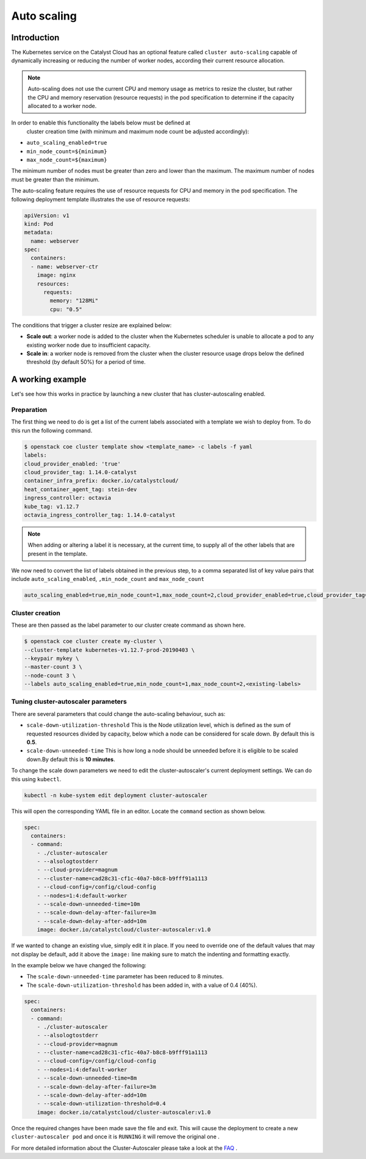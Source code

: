############
Auto scaling
############

************
Introduction
************

The Kubernetes service on the Catalyst Cloud has an optional feature called
``cluster auto-scaling`` capable of dynamically increasing or reducing the
number of worker nodes, according their current resource allocation.

.. note::

   Auto-scaling does not use the current CPU and memory usage as metrics to
   resize the cluster, but rather the CPU and memory reservation
   (resource requests) in the pod specification to determine if the
   capacity allocated to a worker node.

In order to enable this functionality the labels below must be defined at
 cluster creation time (with minimum and maximum node count be adjusted
 accordingly):

* ``auto_scaling_enabled=true``
* ``min_node_count=${minimum}``
* ``max_node_count=${maximum}``

The minimum number of nodes must be greater than zero and lower than the
maximum. The maximum number of nodes must be greater than the minimum.

The auto-scaling feature requires the use of resource requests for CPU and
memory in the pod specification. The following deployment template illustrates
the use of resource requests:

.. code-block:: yaml

  apiVersion: v1
  kind: Pod
  metadata:
    name: webserver
  spec:
    containers:
    - name: webserver-ctr
      image: nginx
      resources:
        requests:
          memory: "128Mi"
          cpu: "0.5"

The conditions that trigger a cluster resize are explained below:

* **Scale out**: a worker node is added to the cluster when the Kubernetes
  scheduler is unable to allocate a pod to any existing worker node due to
  insufficient capacity.
* **Scale in**: a worker node is removed from the cluster when the cluster
  resource usage drops below the defined threshold (by default 50%) for a
  period of time.

*****************
A working example
*****************

Let's see how this works in practice by launching a new cluster that has
cluster-autoscaling enabled.

Preparation
===========

The first thing we need to do is get a list of the current labels associated
with a template we wish to deploy from. To do this run the following command.

.. code-block:: bash

    $ openstack coe cluster template show <template_name> -c labels -f yaml
    labels:
    cloud_provider_enabled: 'true'
    cloud_provider_tag: 1.14.0-catalyst
    container_infra_prefix: docker.io/catalystcloud/
    heat_container_agent_tag: stein-dev
    ingress_controller: octavia
    kube_tag: v1.12.7
    octavia_ingress_controller_tag: 1.14.0-catalyst

.. note::

    When adding or altering a label it is necessary, at the current time, to
    supply all of the other labels that are present in the template.

We now need to convert the list of labels obtained in the previous step, to a
comma separated list of key value pairs that include
``auto_scaling_enabled``, ``,min_node_count`` and ``max_node_count``

.. code-block:: console

  auto_scaling_enabled=true,min_node_count=1,max_node_count=2,cloud_provider_enabled=true,cloud_provider_tag=1.14.0-catalyst,... <output truncated>

Cluster creation
================

These are then passed as the label parameter to our cluster create command as
shown here.

.. code-block:: bash

  $ openstack coe cluster create my-cluster \
  --cluster-template kubernetes-v1.12.7-prod-20190403 \
  --keypair mykey \
  --master-count 3 \
  --node-count 3 \
  --labels auto_scaling_enabled=true,min_node_count=1,max_node_count=2,<existing-labels>

Tuning cluster-autoscaler parameters
====================================

There are several parameters that could change the auto-scaling behaviour,
such as:

* ``scale-down-utilization-threshold``  This is the Node utilization level,
  which is defined as the sum of requested resources divided by capacity,
  below which a node can be considered for scale down. By default this is
  **0.5**.
* ``scale-down-unneeded-time``  This is how long a node should be unneeded
  before it is eligible to be scaled down.By default this is **10 minutes**.

To change the scale down parameters we need to edit the cluster-autoscaler's
current deployment settings. We can do this using ``kubectl``.

.. code-block:: bash

  kubectl -n kube-system edit deployment cluster-autoscaler

This will open the corresponding YAML file in an editor. Locate the ``command``
section as shown below.

.. code-block:: bash

    spec:
      containers:
      - command:
        - ./cluster-autoscaler
        - --alsologtostderr
        - --cloud-provider=magnum
        - --cluster-name=cad28c31-cf1c-40a7-b8c8-b9fff91a1113
        - --cloud-config=/config/cloud-config
        - --nodes=1:4:default-worker
        - --scale-down-unneeded-time=10m
        - --scale-down-delay-after-failure=3m
        - --scale-down-delay-after-add=10m
        image: docker.io/catalystcloud/cluster-autoscaler:v1.0

If we wanted to change an existing vlue, simply edit it in place. If you need
to override one of the default values that may not display be default, add it
above the ``image:`` line making sure to match the indenting and formatting
exactly.

In the example below we have changed the following:

* The ``scale-down-unneeded-time`` parameter has been reduced to 8 minutes.
* The ``scale-down-utilization-threshold`` has been added in, with a value of
  0.4 (40%).

.. code-block:: bash

    spec:
      containers:
      - command:
        - ./cluster-autoscaler
        - --alsologtostderr
        - --cloud-provider=magnum
        - --cluster-name=cad28c31-cf1c-40a7-b8c8-b9fff91a1113
        - --cloud-config=/config/cloud-config
        - --nodes=1:4:default-worker
        - --scale-down-unneeded-time=8m
        - --scale-down-delay-after-failure=3m
        - --scale-down-delay-after-add=10m
        - --scale-down-utilization-threshold=0.4
        image: docker.io/catalystcloud/cluster-autoscaler:v1.0

Once the required changes have been made save the file and exit. This will
cause the deployment to create a new ``cluster-autoscaler pod`` and once it is
``RUNNING`` it will remove the original one .

For more detailed information about the Cluster-Autoscaler please take a look
at the `FAQ`_ .

.. _`FAQ`: https://github.com/kubernetes/autoscaler/blob/master/cluster-autoscaler/FAQ.md
